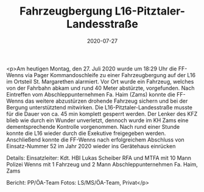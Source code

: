 #+TITLE: Fahrzeugbergung L16-Pitztaler-Landesstraße
#+DATE: 2020-07-27
#+FACEBOOK_URL: https://facebook.com/ffwenns/posts/4188491461225947

<p>Am heutigen Montag, den 27. Juli 2020 wurde um 18:29 Uhr die FF-Wenns via Pager Kommandoschleife zu einer Fahrzeugbergung auf der L16 im Ortsteil St. Margarethen alarmiert.
Vor Ort wurde ein Fahrzeug, welches von der Fahrbahn abkam und rund 40 Meter abstürzte, vorgefunden.
Nach Eintreffen vom Abschleppunternehmen Fa. Haim (Zams) konnte die FF-Wenns das weitere abzustürzen drohende Fahrzeug sichern und bei der Bergung unterstütztend mitwirken.
Die L16-Pitztaler-Landesstraße musste für die Dauer von ca. 45 min komplett gesperrt werden. 
Der Lenker des KFZ blieb wie durch ein Wunder unverletzt, dennoch wurde im KH Zams eine dementsprechende Kontrolle vorgenommen. Nach rund einer Stunde konnte die L16 wieder durch die Exekutive freigegeben werden. Anschließend konnte die FF-Wenns nach erfolgreichem Abschluss von Einsatz-Nummer 52 im Jahr 2020 wieder ins Gerätehaus einrücken 

Details:
Einsatzleiter: Kdt. HBI Lukas Scheiber
RFA und MTFA mit 10 Mann 
Polizei Wenns mit 1 Fahrzeug und 2 Mann 
Abschleppunternehmen Fa. Haim, Zams 

Bericht: PP/ÖA-Team
Fotos: LS/MS/ÖA-Team, Privat</p>
